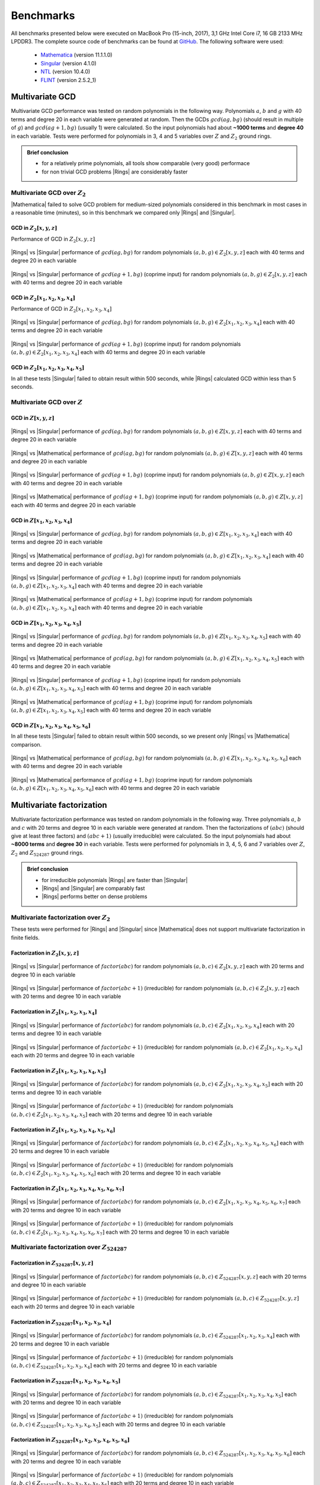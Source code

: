 .. |br| raw:: html

   <br/>


.. _ref-benchmarks:

==========
Benchmarks
==========

All benchmarks presented below were executed on MacBook Pro (15-inch, 2017), 3,1 GHz Intel Core i7, 16 GB 2133 MHz LPDDR3. The complete source code of benchmarks can be found at `GitHub <https://github.com/PoslavskySV/rings/tree/develop/rings.benchmarks>`_. The following software were used:

 - `Mathematica <http://www.wolfram.com/mathematica>`_ (version 11.1.1.0)
 - `Singular <https://www.singular.uni-kl.de>`_ (version 4.1.0)
 - `NTL <http://www.shoup.net/ntl/>`_ (version 10.4.0)
 - `FLINT <http://www.flintlib.org>`_ (version 2.5.2_1)


Multivariate GCD
================

Multivariate GCD performance was tested on random polynomials in the following way. Polynomials :math:`a`, :math:`b` and :math:`g` with 40 terms and degree 20 in each variable were generated at random. Then the GCDs :math:`gcd(a g, b g)` (should result in multiple of :math:`g`) and :math:`gcd(a g + 1, b g)` (usually 1) were calculated. So the input polynomials had about **~1000 terms** and **degree 40** in each variable. Tests were performed for polynomials in 3, 4 and 5 variables over :math:`Z` and :math:`Z_2` ground rings. 

.. admonition:: Brief conclusion

   - for a relatively prime polynomials, all tools show comparable (very good) performace
   - for non trivial GCD problems |Rings| are considerably faster


Multivariate GCD over :math:`Z_2`
^^^^^^^^^^^^^^^^^^^^^^^^^^^^^^^^^

|Mathematica| failed to solve GCD problem for medium-sized polynomials considered in this benchmark in most cases in a reasonable time (minutes), so in this benchmark we compared only |Rings| and |Singular|.


GCD in :math:`Z_2[x,y,z]`
-------------------------

Performance of GCD in :math:`Z_2[x,y,z]`

.. figure:: _static/gcd_z2_3vars_rings_vs_singular.png
   :scale: 50%
   :align: center

   ..

   |Rings| vs |Singular| performance of :math:`gcd(a g, b g)` for random polynomials :math:`(a, b, g) \in Z_2[x,y,z]` each with 40 terms and degree 20 in each variable

.. figure:: _static/gcd_coprime_z2_3vars_rings_vs_singular.png
   :scale: 50%
   :align: center

   ..

   |Rings| vs |Singular| performance of :math:`gcd(a g + 1, b g)` (coprime input) for random polynomials :math:`(a, b, g) \in Z_2[x,y,z]` each with 40 terms and degree 20 in each variable



GCD in :math:`Z_2[x_1,x_2,x_3,x_4]`
-----------------------------------


Performance of GCD in :math:`Z_2[x_1,x_2,x_3,x_4]`

.. figure:: _static/gcd_z2_4vars_rings_vs_singular.png
   :scale: 50%
   :align: center

   ..

   |Rings| vs |Singular| performance of :math:`gcd(a g, b g)` for random polynomials :math:`(a, b, g) \in Z_2[x_1,x_2,x_3,x_4]` each with 40 terms and degree 20 in each variable

.. figure:: _static/gcd_coprime_z2_4vars_rings_vs_singular.png
   :scale: 50%
   :align: center

   ..

   |Rings| vs |Singular| performance of :math:`gcd(a g + 1, b g)` (coprime input) for random polynomials :math:`(a, b, g) \in Z_2[x_1,x_2,x_3,x_4]` each with 40 terms and degree 20 in each variable


GCD in :math:`Z_2[x_1,x_2,x_3,x_4, x_5]`
----------------------------------------

In all these tests |Singular| failed to obtain result within 500 seconds, while |Rings| calculated GCD within less than 5 seconds.



Multivariate GCD over :math:`Z`
^^^^^^^^^^^^^^^^^^^^^^^^^^^^^^^

GCD in :math:`Z[x,y,z]`
-----------------------

.. figure:: _static/gcd_z_3vars_rings_vs_singular.png
   :scale: 50%
   :align: center

   ..

   |Rings| vs |Singular| performance of :math:`gcd(a g, b g)` for random polynomials :math:`(a, b, g) \in Z[x,y,z]` each with 40 terms and degree 20 in each variable

.. figure:: _static/gcd_z_3vars_rings_vs_wolfram.png
   :scale: 50%
   :align: center
   
   ..

   |Rings| vs |Mathematica| performance of :math:`gcd(a g, b g)` for random polynomials :math:`(a, b, g) \in Z[x,y,z]` each with 40 terms and degree 20 in each variable


.. figure:: _static/gcd_coprime_z_3vars_rings_vs_singular.png
   :scale: 50%
   :align: center

   ..

   |Rings| vs |Singular| performance of :math:`gcd(a g + 1, b g)` (coprime input) for random polynomials :math:`(a, b, g) \in Z[x,y,z]` each with 40 terms and degree 20 in each variable

.. figure:: _static/gcd_coprime_z_3vars_rings_vs_wolfram.png
   :scale: 50%
   :align: center
   
   ..

   |Rings| vs |Mathematica| performance of :math:`gcd(a g + 1, b g)` (coprime input) for random polynomials :math:`(a, b, g) \in Z[x,y,z]` each with 40 terms and degree 20 in each variable


GCD in :math:`Z[x_1,x_2,x_3,x_4]`
-----------------------------------

.. figure:: _static/gcd_z_4vars_rings_vs_singular.png
   :scale: 50%
   :align: center

   ..

   |Rings| vs |Singular| performance of :math:`gcd(a g, b g)` for random polynomials :math:`(a, b, g) \in Z[x_1,x_2,x_3,x_4]` each with 40 terms and degree 20 in each variable

.. figure:: _static/gcd_z_4vars_rings_vs_wolfram.png
   :scale: 50%
   :align: center
   
   ..

   |Rings| vs |Mathematica| performance of :math:`gcd(a g, b g)` for random polynomials :math:`(a, b, g) \in Z[x_1,x_2,x_3,x_4]` each with 40 terms and degree 20 in each variable


.. figure:: _static/gcd_coprime_z_4vars_rings_vs_singular.png
   :scale: 50%
   :align: center

   ..

   |Rings| vs |Singular| performance of :math:`gcd(a g + 1, b g)` (coprime input) for random polynomials :math:`(a, b, g) \in Z[x_1,x_2,x_3,x_4]` each with 40 terms and degree 20 in each variable

.. figure:: _static/gcd_coprime_z_4vars_rings_vs_wolfram.png
   :scale: 50%
   :align: center
   
   ..

   |Rings| vs |Mathematica| performance of :math:`gcd(a g + 1, b g)` (coprime input) for random polynomials :math:`(a, b, g) \in Z[x_1,x_2,x_3,x_4]` each with 40 terms and degree 20 in each variable


GCD in :math:`Z[x_1,x_2,x_3,x_4,x_5]`
--------------------------------------

.. figure:: _static/gcd_z_5vars_rings_vs_singular.png
   :scale: 50%
   :align: center

   ..

   |Rings| vs |Singular| performance of :math:`gcd(a g, b g)` for random polynomials :math:`(a, b, g) \in Z[x_1,x_2,x_3,x_4,x_5]` each with 40 terms and degree 20 in each variable

.. figure:: _static/gcd_z_5vars_rings_vs_wolfram.png
   :scale: 50%
   :align: center
   
   ..

   |Rings| vs |Mathematica| performance of :math:`gcd(a g, b g)` for random polynomials :math:`(a, b, g) \in Z[x_1,x_2,x_3,x_4,x_5]` each with 40 terms and degree 20 in each variable


.. figure:: _static/gcd_coprime_z_5vars_rings_vs_singular.png
   :scale: 50%
   :align: center
   
   ..

   |Rings| vs |Singular| performance of :math:`gcd(a g + 1, b g)` (coprime input) for random polynomials :math:`(a, b, g) \in Z[x_1,x_2,x_3,x_4,x_5]` each with 40 terms and degree 20 in each variable

.. figure:: _static/gcd_coprime_z_5vars_rings_vs_wolfram.png
   :scale: 50%
   :align: center
   
   ..

   |Rings| vs |Mathematica| performance of :math:`gcd(a g + 1, b g)` (coprime input) for random polynomials :math:`(a, b, g) \in Z[x_1,x_2,x_3,x_4,x_5]` each with 40 terms and degree 20 in each variable

GCD in :math:`Z[x_1,x_2,x_3,x_4,x_5,x_6]`
-----------------------------------------

In all these tests |Singular| failed to obtain result within 500 seconds, so we present only |Rings| vs |Mathematica| comparison.

.. figure:: _static/gcd_z_6vars_rings_vs_wolfram.png
   :scale: 50%
   :align: center
   
   ..

   |Rings| vs |Mathematica| performance of :math:`gcd(a g, b g)` for random polynomials :math:`(a, b, g) \in Z[x_1,x_2,x_3,x_4,x_5,x_6]` each with 40 terms and degree 20 in each variable

.. figure:: _static/gcd_coprime_z_6vars_rings_vs_wolfram.png
   :scale: 50%
   :align: center
   
   ..

   |Rings| vs |Mathematica| performance of :math:`gcd(a g + 1, b g)` (coprime input) for random polynomials :math:`(a, b, g) \in Z[x_1,x_2,x_3,x_4,x_5,x_6]` each with 40 terms and degree 20 in each variable


Multivariate factorization
==========================

Multivariate factorization performance was tested on random polynomials in the following way. Three polynomials :math:`a`, :math:`b` and :math:`c` with 20 terms and degree 10 in each variable were generated at random. Then the factorizations of :math:`(a b c)` (should give at least three factors) and :math:`(a b c + 1)` (usually irreducible) were calculated.  So the input polynomials had about **~8000 terms** and **degree 30** in each variable. Tests were performed for polynomials in 3, 4, 5, 6 and 7 variables over :math:`Z`, :math:`Z_2` and :math:`Z_{524287}` ground rings. 


.. admonition:: Brief conclusion

   - for irreducible polynomials |Rings| are faster than |Singular|
   - |Rings| and |Singular| are comparably fast
   - |Rings| performs better on dense problems
   


Multivariate factorization over :math:`Z_2`
^^^^^^^^^^^^^^^^^^^^^^^^^^^^^^^^^^^^^^^^^^^

These tests were performed for |Rings| and |Singular| since |Mathematica| does not support multivariate factorization in finite fields.


Factorization in :math:`Z_2[x,y,z]`
-----------------------------------

.. figure:: _static/factor_z2_3vars_rings_vs_singular.png
   :scale: 50%
   :align: center

   ..

   |Rings| vs |Singular| performance of :math:`factor(a b c)` for random polynomials :math:`(a, b, c) \in Z_2[x,y,z]` each with 20 terms and degree 10 in each variable

.. figure:: _static/factor_irred_z2_3vars_rings_vs_singular.png
   :scale: 50%
   :align: center
   
   ..

   |Rings| vs |Singular| performance of :math:`factor(a b c + 1)` (irreducible) for random polynomials :math:`(a, b, c) \in Z_2[x,y,z]` each with 20 terms and degree 10 in each variable


Factorization in :math:`Z_2[x_1,x_2,x_3,x_4]`
---------------------------------------------

.. figure:: _static/factor_z2_4vars_rings_vs_singular.png
   :scale: 50%
   :align: center

   ..

   |Rings| vs |Singular| performance of :math:`factor(a b c)` for random polynomials :math:`(a, b, c) \in Z_2[x_1,x_2,x_3,x_4]` each with 20 terms and degree 10 in each variable

.. figure:: _static/factor_irred_z2_4vars_rings_vs_singular.png
   :scale: 50%
   :align: center
   
   ..

   |Rings| vs |Singular| performance of :math:`factor(a b c + 1)` (irreducible) for random polynomials :math:`(a, b, c) \in Z_2[x_1,x_2,x_3,x_4]` each with 20 terms and degree 10 in each variable

Factorization in :math:`Z_2[x_1,x_2,x_3,x_4,x_5]`
-------------------------------------------------

.. figure:: _static/factor_z2_5vars_rings_vs_singular.png
   :scale: 50%
   :align: center

   ..

   |Rings| vs |Singular| performance of :math:`factor(a b c)` for random polynomials :math:`(a, b, c) \in Z_2[x_1,x_2,x_3,x_4,x_5]` each with 20 terms and degree 10 in each variable

.. figure:: _static/factor_irred_z2_5vars_rings_vs_singular.png
   :scale: 50%
   :align: center
   
   ..

   |Rings| vs |Singular| performance of :math:`factor(a b c + 1)` (irreducible) for random polynomials :math:`(a, b, c) \in Z_2[x_1,x_2,x_3,x_4,x_5]` each with 20 terms and degree 10 in each variable

Factorization in :math:`Z_2[x_1,x_2,x_3,x_4,x_5,x_6]`
-----------------------------------------------------

.. figure:: _static/factor_z2_6vars_rings_vs_singular.png
   :scale: 50%
   :align: center

   ..

   |Rings| vs |Singular| performance of :math:`factor(a b c)` for random polynomials :math:`(a, b, c) \in Z_2[x_1,x_2,x_3,x_4,x_5,x_6]` each with 20 terms and degree 10 in each variable

.. figure:: _static/factor_irred_z2_6vars_rings_vs_singular.png
   :scale: 50%
   :align: center
   
   ..

   |Rings| vs |Singular| performance of :math:`factor(a b c + 1)` (irreducible) for random polynomials :math:`(a, b, c) \in Z_2[x_1,x_2,x_3,x_4,x_5,x_6]` each with 20 terms and degree 10 in each variable

Factorization in :math:`Z_2[x_1,x_2,x_3,x_4,x_5,x_6,x_7]`
---------------------------------------------------------

.. figure:: _static/factor_z2_7vars_rings_vs_singular.png
   :scale: 50%
   :align: center

   ..

   |Rings| vs |Singular| performance of :math:`factor(a b c)` for random polynomials :math:`(a, b, c) \in Z_2[x_1,x_2,x_3,x_4,x_5,x_6,x_7]` each with 20 terms and degree 10 in each variable

.. figure:: _static/factor_irred_z2_7vars_rings_vs_singular.png
   :scale: 50%
   :align: center
   
   ..

   |Rings| vs |Singular| performance of :math:`factor(a b c + 1)` (irreducible) for random polynomials :math:`(a, b, c) \in Z_2[x_1,x_2,x_3,x_4,x_5,x_6,x_7]` each with 20 terms and degree 10 in each variable


Multivariate factorization over :math:`Z_{524287}`
^^^^^^^^^^^^^^^^^^^^^^^^^^^^^^^^^^^^^^^^^^^^^^^^^^


Factorization in :math:`Z_{524287}[x,y,z]`
------------------------------------------

.. figure:: _static/factor_z524287_3vars_rings_vs_singular.png
   :scale: 50%
   :align: center

   ..

   |Rings| vs |Singular| performance of :math:`factor(a b c)` for random polynomials :math:`(a, b, c) \in Z_{524287}[x,y,z]` each with 20 terms and degree 10 in each variable

.. figure:: _static/factor_irred_z524287_3vars_rings_vs_singular.png
   :scale: 50%
   :align: center
   
   ..

   |Rings| vs |Singular| performance of :math:`factor(a b c + 1)` (irreducible) for random polynomials :math:`(a, b, c) \in Z_{524287}[x,y,z]` each with 20 terms and degree 10 in each variable


Factorization in :math:`Z_{524287}[x_1,x_2,x_3,x_4]`
----------------------------------------------------

.. figure:: _static/factor_z524287_4vars_rings_vs_singular.png
   :scale: 50%
   :align: center

   ..

   |Rings| vs |Singular| performance of :math:`factor(a b c)` for random polynomials :math:`(a, b, c) \in Z_{524287}[x_1,x_2,x_3,x_4]` each with 20 terms and degree 10 in each variable

.. figure:: _static/factor_irred_z524287_4vars_rings_vs_singular.png
   :scale: 50%
   :align: center
   
   ..

   |Rings| vs |Singular| performance of :math:`factor(a b c + 1)` (irreducible) for random polynomials :math:`(a, b, c) \in Z_{524287}[x_1,x_2,x_3,x_4]` each with 20 terms and degree 10 in each variable

Factorization in :math:`Z_{524287}[x_1,x_2,x_3,x_4,x_5]`
--------------------------------------------------------

.. figure:: _static/factor_z524287_5vars_rings_vs_singular.png
   :scale: 50%
   :align: center

   ..

   |Rings| vs |Singular| performance of :math:`factor(a b c)` for random polynomials :math:`(a, b, c) \in Z_{524287}[x_1,x_2,x_3,x_4,x_5]` each with 20 terms and degree 10 in each variable

.. figure:: _static/factor_irred_z524287_5vars_rings_vs_singular.png
   :scale: 50%
   :align: center
   
   ..

   |Rings| vs |Singular| performance of :math:`factor(a b c + 1)` (irreducible) for random polynomials :math:`(a, b, c) \in Z_{524287}[x_1,x_2,x_3,x_4,x_5]` each with 20 terms and degree 10 in each variable


Factorization in :math:`Z_{524287}[x_1,x_2,x_3,x_4,x_5,x_6]`
------------------------------------------------------------

.. figure:: _static/factor_z524287_6vars_rings_vs_singular.png
   :scale: 50%
   :align: center

   ..

   |Rings| vs |Singular| performance of :math:`factor(a b c)` for random polynomials :math:`(a, b, c) \in Z_{524287}[x_1,x_2,x_3,x_4,x_5,x_6]` each with 20 terms and degree 10 in each variable

.. figure:: _static/factor_irred_z524287_6vars_rings_vs_singular.png
   :scale: 50%
   :align: center
   
   ..

   |Rings| vs |Singular| performance of :math:`factor(a b c + 1)` (irreducible) for random polynomials :math:`(a, b, c) \in Z_{524287}[x_1,x_2,x_3,x_4,x_5,x_6]` each with 20 terms and degree 10 in each variable


Factorization in :math:`Z_{524287}[x_1,x_2,x_3,x_4,x_5,x_6,x_7]`
----------------------------------------------------------------

.. figure:: _static/factor_z524287_7vars_rings_vs_singular.png
   :scale: 50%
   :align: center

   ..

   |Rings| vs |Singular| performance of :math:`factor(a b c)` for random polynomials :math:`(a, b, c) \in Z_{524287}[x_1,x_2,x_3,x_4,x_5,x_6,x_7]` each with 20 terms and degree 10 in each variable

.. figure:: _static/factor_irred_z524287_7vars_rings_vs_singular.png
   :scale: 50%
   :align: center
   
   ..

   |Rings| vs |Singular| performance of :math:`factor(a b c + 1)` (irreducible) for random polynomials :math:`(a, b, c) \in Z_{524287}[x_1,x_2,x_3,x_4,x_5,x_6,x_7]` each with 20 terms and degree 10 in each variable




Multivariate factorization over :math:`Z`
^^^^^^^^^^^^^^^^^^^^^^^^^^^^^^^^^^^^^^^^^


Factorization in :math:`Z[x,y,z]`
------------------------------------------

.. figure:: _static/factor_z_3vars_rings_vs_singular.png
   :scale: 50%
   :align: center

   ..

   |Rings| vs |Singular| performance of :math:`factor(a b c)` for random polynomials :math:`(a, b, c) \in Z[x,y,z]` each with 20 terms and degree 10 in each variable

.. figure:: _static/factor_z_3vars_rings_vs_wolfram.png
   :scale: 50%
   :align: center

   ..

   |Rings| vs |Mathematica| performance of :math:`factor(a b c)` for random polynomials :math:`(a, b, c) \in Z[x,y,z]` each with 20 terms and degree 10 in each variable

.. figure:: _static/factor_irred_z_3vars_rings_vs_singular.png
   :scale: 50%
   :align: center

   ..

   |Rings| vs |Singular| performance of :math:`factor(a b c + 1)` (irreducible) for random polynomials :math:`(a, b, c) \in Z[x,y,z]` each with 20 terms and degree 10 in each variable

.. figure:: _static/factor_irred_z_3vars_rings_vs_wolfram.png
   :scale: 50%
   :align: center

   ..

   |Rings| vs |Mathematica| performance of :math:`factor(a b c + 1)` (irreducible) for random polynomials :math:`(a, b, c) \in Z[x,y,z]` each with 20 terms and degree 10 in each variable


Factorization in :math:`Z[x_1,x_2,x_3,x_4]`
-------------------------------------------

For non-trivial factorization problems, |Mathematica| failed to obtain result in a reasonable time, so it is not shown here.

.. figure:: _static/factor_z_4vars_rings_vs_singular.png
   :scale: 50%
   :align: center

   ..

   |Rings| vs |Singular| performance of :math:`factor(a b c)` for random polynomials :math:`(a, b, c) \in Z[x_1,x_2,x_3,x_4]` each with 20 terms and degree 10 in each variable

.. figure:: _static/factor_irred_z_4vars_rings_vs_singular.png
   :scale: 50%
   :align: center

   ..

   |Rings| vs |Singular| performance of :math:`factor(a b c + 1)` (irreducible) for random polynomials :math:`(a, b, c) \in Z[x_1,x_2,x_3,x_4]` each with 20 terms and degree 10 in each variable


Factorization in :math:`Z[x_1,x_2,x_3,x_4,x_5]`
-----------------------------------------------

|Mathematica| failed to obtain result in a reasonable time, so it is not shown here.

.. figure:: _static/factor_z_5vars_rings_vs_singular.png
   :scale: 50%
   :align: center

   ..

   |Rings| vs |Singular| performance of :math:`factor(a b c)` for random polynomials :math:`(a, b, c) \in Z[x_1,x_2,x_3,x_4,x_5]` each with 20 terms and degree 10 in each variable

.. figure:: _static/factor_irred_z_5vars_rings_vs_singular.png
   :scale: 50%
   :align: center

   ..

   |Rings| vs |Singular| performance of :math:`factor(a b c + 1)` (irreducible) for random polynomials :math:`(a, b, c) \in Z[x_1,x_2,x_3,x_4,x_5]` each with 20 terms and degree 10 in each variable


Factorization in :math:`Z[x_1,x_2,x_3,x_4,x_5,x_6]`
---------------------------------------------------

|Mathematica| failed to obtain result in a reasonable time, so it is not shown here.

.. figure:: _static/factor_z_6vars_rings_vs_singular.png
   :scale: 50%
   :align: center

   ..

   |Rings| vs |Singular| performance of :math:`factor(a b c)` for random polynomials :math:`(a, b, c) \in Z[x_1,x_2,x_3,x_4,x_5,x_6]` each with 20 terms and degree 10 in each variable

.. figure:: _static/factor_irred_z_6vars_rings_vs_singular.png
   :scale: 50%
   :align: center

   ..

   |Rings| vs |Singular| performance of :math:`factor(a b c + 1)` (irreducible) for random polynomials :math:`(a, b, c) \in Z[x_1,x_2,x_3,x_4,x_5,x_6]` each with 20 terms and degree 10 in each variable

Factorization in :math:`Z[x_1,x_2,x_3,x_4,x_5,x_6,x_7]`
-------------------------------------------------------

|Mathematica| failed to obtain result in a reasonable time, so it is not shown here.

.. figure:: _static/factor_z_7vars_rings_vs_singular.png
   :scale: 50%
   :align: center

   ..

   |Rings| vs |Singular| performance of :math:`factor(a b c)` for random polynomials :math:`(a, b, c) \in Z[x_1,x_2,x_3,x_4,x_5,x_6,x_7]` each with 20 terms and degree 10 in each variable

.. figure:: _static/factor_irred_z_7vars_rings_vs_singular.png
   :scale: 50%
   :align: center

   ..

   |Rings| vs |Singular| performance of :math:`factor(a b c + 1)` (irreducible) for random polynomials :math:`(a, b, c) \in Z[x_1,x_2,x_3,x_4,x_5,x_6,x_7]` each with 20 terms and degree 10 in each variable


Multivariate factorization on large not very sparse polynomials
^^^^^^^^^^^^^^^^^^^^^^^^^^^^^^^^^^^^^^^^^^^^^^^^^^^^^^^^^^^^^^^

To check how the above plots obtained with random polynomials scale to a really huge and more dense input, the following factorizations were tested.


Factor


.. math::

   poly = (1 + 3 x_1 + 5 x_2 + 7 x_3 + 9 x_4 + 11 x_5 + 13 x_6 + 15 x_7)^{15} - 1


over :math:`Z`, :math:`Z_2` and :math:`Z_{524287}` coefficient rings:

+--------------------+---------+------------+---------------+
| Coefficient ring   | |Rings| | |Singular| | |Mathematica| |
+====================+=========+============+===============+
| :math:`Z`          |  55s    |  20s       |  271s         |
+--------------------+---------+------------+---------------+
| :math:`Z_2`        |  250ms  |  > 1 hour  |  N/A          |
+--------------------+---------+------------+---------------+
| :math:`Z_{524287}` |  28s    |  109s      |  N/A          |
+--------------------+---------+------------+---------------+


Factor

.. math::
   
   poly = (1 + 3ab + 5bc + 7cd + 9de + 11ef + 13fg + 15ga)^3\\
          \quad \times (1 + 3ac + 5bd + 7ce + 9fe + 11gf + 13fa + 15gb)^3\\
           \quad \quad \times (1 + 3ad + 5be + 7cf + 9fg + 11ga + 13fb + 15gc)^3\\
       \quad \quad \quad  -1

over :math:`Z`, :math:`Z_2` and :math:`Z_{524287}` coefficient rings:

+--------------------+---------+------------+---------------+
| Coefficient ring   | |Rings| | |Singular| | |Mathematica| |
+====================+=========+============+===============+
| :math:`Z`          | 23s     |  12s       |  206s         |
+--------------------+---------+------------+---------------+
| :math:`Z_2`        | 6s      |  3s        |  N/A          |
+--------------------+---------+------------+---------------+
| :math:`Z_{524287}` | 26s     |  9s        |  N/A          |
+--------------------+---------+------------+---------------+




Univariate factorization
========================

Performance of univariate factorization was compared to |NTL|, |FLINT| and |Mathematica|. Polynomials in :math:`Z_{17}[x]` of the form:

.. math::

   p_{deg} = 1 + \sum_{i = 1}^{i \leq deg} i \times x^i

were used. 


.. figure:: _static/bench_fac_uni_Zp_flint_ntl.png
   :scale: 50%
   :align: center


At small degrees the performance is identical, while at large degrees NTL and FLINT have much better asymptotic, probably due to more advanced algorithms for polynomial multiplication.
